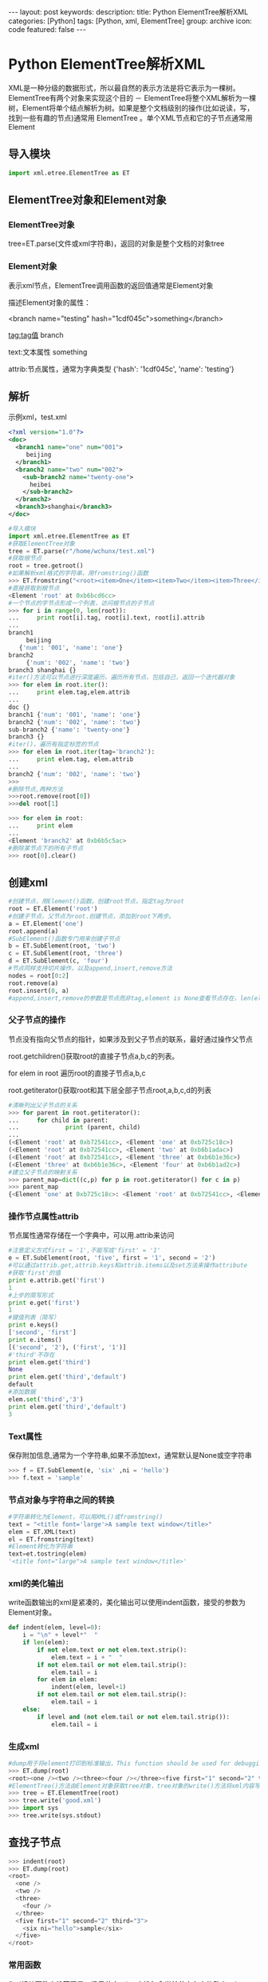 #+BEGIN_HTML
---
layout: post
keywords: 
description: 
title: Python ElementTree解析XML
categories: [Python]
tags: [Python, xml, ElementTree]
group: archive
icon: code
featured: false
---
#+END_HTML
* Python ElementTree解析XML
XML是一种分级的数据形式，所以最自然的表示方法是将它表示为一棵树。ElementTree有两个对象来实现这个目的 － ElementTree将整个XML解析为一棵树，Element将单个结点解析为树。如果是整个文档级别的操作(比如说读，写，找到一些有趣的节点)通常用 ElementTree 。单个XML节点和它的子节点通常用Element
** 导入模块
#+BEGIN_SRC python
import xml.etree.ElementTree as ET
#+END_SRC
** ElementTree对象和Element对象
*** ElementTree对象
tree=ET.parse(文件或xml字符串)，返回的对象是整个文档的对象tree
*** Element对象
表示xml节点，ElementTree调用函数的返回值通常是Element对象

描述Element对象的属性：

<branch name="testing" hash="1cdf045c">something</branch>

tag:tag值 branch

text:文本属性 something

attrib:节点属性，通常为字典类型 {'hash': '1cdf045c', 'name': 'testing'}
** 解析
示例xml，test.xml
#+BEGIN_SRC xml
<?xml version="1.0"?>
<doc>
  <branch1 name="one" num="001">
     beijing
  </branch1>
  <branch2 name="two" num="002">
    <sub-branch2 name="twenty-one">
      heibei
    </sub-branch2>
  </branch2>
  <branch3>shanghai</branch3>
</doc>
#+END_SRC
#+BEGIN_SRC python
#导入模块
import xml.etree.ElementTree as ET
#获取ElementTree对象
tree = ET.parse(r"/home/wchunx/test.xml")
#获取根节点
root = tree.getroot()
#如果解析xml格式的字符串，用fromstring()函数
>>> ET.fromstring("<root><item>One</item><item>Two</item><item>Three</item></root>")
#直接获取到根节点
<Element 'root' at 0xb6bcd6cc>
#一个节点的字节点形成一个列表，访问根节点的子节点
>>> for i in range(0, len(root)):
...     print root[i].tag, root[i].text, root[i].attrib
... 
branch1 
     beijing
   {'num': '001', 'name': 'one'}
branch2 
     {'num': '002', 'name': 'two'}
branch3 shanghai {}
#iter()方法可以节点进行深度遍历，遍历所有节点，包括自己，返回一个迭代器对象
>>> for elem in root.iter():
...     print elem.tag,elem.attrib
... 
doc {}
branch1 {'num': '001', 'name': 'one'}
branch2 {'num': '002', 'name': 'two'}
sub-branch2 {'name': 'twenty-one'}
branch3 {}
#iter()，遍历有指定标签的节点
>>> for elem in root.iter(tag='branch2'):
...     print elem.tag, elem.attrib     
... 
branch2 {'num': '002', 'name': 'two'}
>>> 
#删除节点,两种方法
>>>root.remove(root[0])
>>>del root[1]

>>> for elem in root:
...     print elem
... 
<Element 'branch2' at 0xb6b5c5ac>
#删除某节点下的所有子节点
>>> root[0].clear()
#+END_SRC
** 创建xml
#+BEGIN_SRC python
#创建节点，用Element()函数。创建root节点，指定tag为root
root = ET.Element('root')
#创建子节点，父节点为root.创建节点，添加到root下两步。
a = ET.Element('one')
root.append(a)
#SubElement()函数专门用来创建子节点
b = ET.SubElement(root, 'two')
c = ET.SubElement(root, 'three')
d = ET.SubElement(c, 'four')
#节点同样支持切片操作，以及append,insert,remove方法
nodes = root[0:2]
root.remove(a)
root.insert(0, a)
#append,insert,remove的参数是节点而非tag,element is None查看节点存在，len(element)查看子节点数量
#+END_SRC
*** 父子节点的操作
节点没有指向父节点的指针，如果涉及到父子节点的联系，最好通过操作父节点

root.getchildren()获取root的直接子节点a,b,c的列表。

for elem in root 遍历root的直接子节点a,b,c

root.getiterator()获取root和其下层全部子节点root,a,b,c,d的列表
#+BEGIN_SRC python
#清晰列出父子节点的关系
>>> for parent in root.getiterator():
...     for child in parent:
...             print (parent, child)
... 
(<Element 'root' at 0xb72541cc>, <Element 'one' at 0xb725c18c>)
(<Element 'root' at 0xb72541cc>, <Element 'two' at 0xb6b1adac>)
(<Element 'root' at 0xb72541cc>, <Element 'three' at 0xb6b1e36c>)
(<Element 'three' at 0xb6b1e36c>, <Element 'four' at 0xb6b1ad2c>)
#建立父子节点的映射关系
>>> parent_map=dict((c,p) for p in root.getiterator() for c in p)
>>> parent_map
{<Element 'one' at 0xb725c18c>: <Element 'root' at 0xb72541cc>, <Element 'two' at 0xb6b1adac>: <Element 'root' at 0xb72541cc>, <Element 'four' at 0xb6b1ad2c>: <Element 'three' at 0xb6b1e36c>, <Element 'three' at 0xb6b1e36c>: <Element 'root' at 0xb72541cc>}
#+END_SRC
*** 操作节点属性attrib
节点属性通常存储在一个字典中，可以用.attrib来访问
#+BEGIN_SRC python
#注意定义方式first = '1',不能写成'first' = '1'
e = ET.SubElement(root, 'five', first = '1', second = '2')
#可以通过attrib.get,attrib.keys和attrib.items以及set方法来操作attribute
#获取'first'的值
print e.attrib.get('first')
1
#上步的简写形式
print e.get('first')
1
#键值列表（简写）
print e.keys()
['second', 'first']
print e.items()
[('second', '2'), ('first', '1')]
#'third'不存在
print elem.get('third')
None
print elem.get('third','default')
default
#添加数据
elem.set('third','3')
print elem.get('third','default')
3
#+END_SRC
*** Text属性
保存附加信息,通常为一个字符串,如果不添加text，通常默认是None或空字符串
#+BEGIN_SRC python
>>> f = ET.SubElement(e, 'six' ,ni = 'hello')
>>> f.text = 'sample'
#+END_SRC
*** 节点对象与字符串之间的转换
#+BEGIN_SRC python
#字符串转化为Element，可以用XML()或fromstring()
text = "<title font='large'>A sample text window</title>"
elem = ET.XML(text)
el = ET.fromstring(text)
#Element转化为字符串
text=et.tostring(elem)
'<title font="large">A sample text window</title>'
#+END_SRC
*** xml的美化输出
write函数输出的xml是紧凑的，美化输出可以使用indent函数，接受的参数为Element对象。
#+BEGIN_SRC python
def indent(elem, level=0):
    i = "\n" + level*"  "
    if len(elem):
        if not elem.text or not elem.text.strip():
            elem.text = i + "  "
        if not elem.tail or not elem.tail.strip():
            elem.tail = i
        for elem in elem:
            indent(elem, level+1)
        if not elem.tail or not elem.tail.strip():
            elem.tail = i
    else:
        if level and (not elem.tail or not elem.tail.strip()):
            elem.tail = i
#+END_SRC
*** 生成xml
#+BEGIN_SRC python
#dump用于将element打印到标准输出，This function should be used for debugging only.
>>> ET.dump(root)
<root><one /><two /><three><four /></three><five first="1" second="2" third="3"><six ni="hello">sample</six></five></root>
#ElementTree()方法由Element对象获取tree对象，tree对象的write()方法将xml内容写到文件或标准输出
>>> tree = ET.ElementTree(root)
>>> tree.write('good.xml')
>>> import sys
>>> tree.write(sys.stdout)
#+END_SRC
** 查找子节点
#+BEGIN_SRC python
>>> indent(root)
>>> ET.dump(root)
<root>
  <one />
  <two />
  <three>
    <four />
  </three>
  <five first="1" second="2" third="3">
    <six ni="hello">sample</six>
  </five>
</root>
#+END_SRC
*** 常用函数
find相关函数查找范围是一级子节点，iter查找包含当前节点在内的整个subtree

find(pattern)返回第一个匹配的子节点，找不到则返回None

findtext(pattern) 返回第一个匹配的子节点的text值

findall(pattern) 返回匹配的全部子节点的列表

pattern可以为一个标识:只匹配表层子节点，或使用XPath：可以在整个tree进行更准确的搜索

getiterator(tag) 返回所有指定tag的节点列表

getiterator()方法可以按深度优先顺序遍历整个tree，返回包含当前节点在内的所有节点的列表

getchildren() 返回当前节点的所有一级子节点组成的列表
*** XPATH语法
| 语法              | 含义                                                                                   |
|-------------------+----------------------------------------------------------------------------------------|
| tag               | 搜索匹配给定tag的子节点。devices/graphic搜索所有devices的子节点下匹配graphic的孙子节点 |
| *                 | 所有子节点。*/graphic所搜所有子节点下，匹配graphic的孙子节点                           |
| .                 | 搜索当前节点，通常用于表示相对路径                                                     |
| //                | 所搜当前节点下的所有级别子节点，.//egg搜索当前节点下所有级别匹配egg的节点              |
| ..                | 搜索父节点                                                                             |
| [@attrib]         | 搜索含有attrib属性的节点。root.find(".//five[@first]")                                 |
| [@attrib='value'] | 搜索所有节点中attrib属性值为“value”的节点 root.find(".//five[@first='1']")             |
| [tag]             | 精确匹配tag                                                                            |
| [position]        | 搜索处于指定位置的节点 position可以为数字(1为第一个)，last()(代表最后一个)或与last()的相对位置，例如last()-1表示倒数第二个位置                                                                                       |
** 一个完整的创建xml的例子
#+BEGIN_SRC python
import xml.etree.ElementTree as ET
root = ET.Element('html')
head = ET.SubElement(root,'head')
title = ET.SubElement(head,'title')
title.text = 'Page Title'
body = ET.SubElement(root,'body')
body.set('bgcolor','#ffffff')
body.text = 'Hello,world'
def indent(elem, level=0):
    i = "\n" + level*"  "
    if len(elem):
        if not elem.text or not elem.text.strip():
            elem.text = i + "  "
        if not elem.tail or not elem.tail.strip():
            elem.tail = i
        for elem in elem:
            indent(elem, level+1)
        if not elem.tail or not elem.tail.strip():
            elem.tail = i
    else:
        if level and (not elem.tail or not elem.tail.strip()):
            elem.tail = i
indent(root)
tree=ET.ElementTree(root)
tree.write('no.xml')
import sys
tree.write(sys.stdout)
#+END_SRC
** 参考资料
[[http://effbot.org/zone/element.htm][Elements and Element Trees]]

[[http://docs.python.org/2.7/][Python v2.7.5 documentation]]

http://kb.cnblogs.com/page/190321/

http://www.cnblogs.com/ifantastic/archive/2013/04/12/3017110.html
